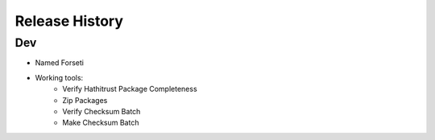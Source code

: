 .. :changelog:

Release History
---------------

Dev
+++

* Named Forseti
* Working tools:
   * Verify Hathitrust Package Completeness
   * Zip Packages
   * Verify Checksum Batch
   * Make Checksum Batch
